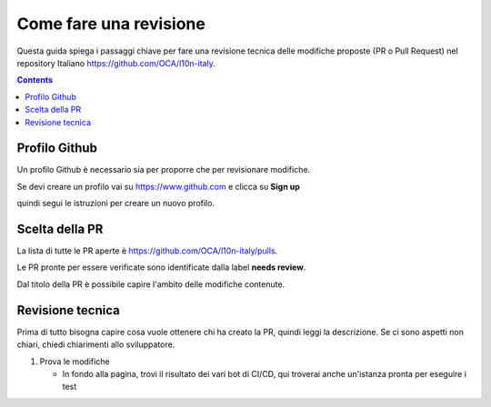 =======================
Come fare una revisione
=======================

Questa guida spiega i passaggi chiave per fare una revisione tecnica delle modifiche proposte (PR o Pull Request) nel repository Italiano https://github.com/OCA/l10n-italy.

.. contents::

Profilo Github
==============

Un profilo Github è necessario sia per proporre che per revisionare modifiche.

Se devi creare un profilo vai su https://www.github.com e clicca su **Sign up**

.. image:: ./immagini/github_login.png

quindi segui le istruzioni per creare un nuovo profilo.

Scelta della PR
===============

La lista di tutte le PR aperte è https://github.com/OCA/l10n-italy/pulls.

Le PR pronte per essere verificate sono identificate dalla label **needs review**.

.. image:: ./immagini/github_prs_list.png

Dal titolo della PR è possibile capire l'ambito delle modifiche contenute.

Revisione tecnica
=================

Prima di tutto bisogna capire cosa vuole ottenere chi ha creato la PR, quindi leggi la descrizione.
Se ci sono aspetti non chiari, chiedi chiarimenti allo sviluppatore.

#. Prova le modifiche

   * In fondo alla pagina, trovi il risultato dei vari bot di CI/CD, qui troverai anche un'istanza pronta per eseguire i test